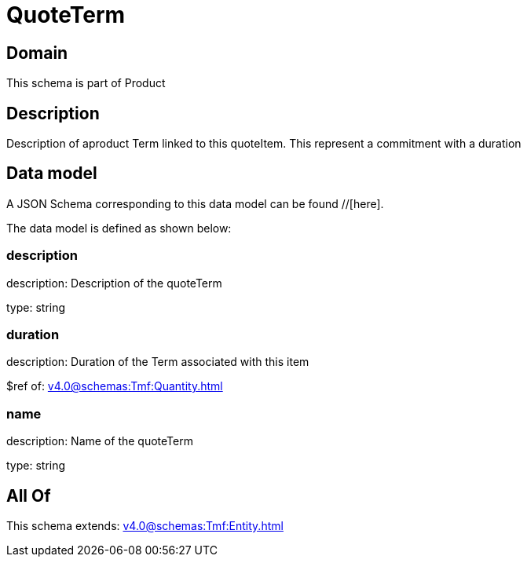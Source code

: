 = QuoteTerm

[#domain]
== Domain

This schema is part of Product

[#description]
== Description
Description of  aproduct Term linked to this quoteItem. This represent a commitment with a duration


[#data_model]
== Data model

A JSON Schema corresponding to this data model can be found //[here].

The data model is defined as shown below:


=== description
description: Description of the quoteTerm

type: string


=== duration
description: Duration of the Term associated with this item

$ref of: xref:v4.0@schemas:Tmf:Quantity.adoc[]


=== name
description: Name of the quoteTerm

type: string


[#all_of]
== All Of

This schema extends: xref:v4.0@schemas:Tmf:Entity.adoc[]
